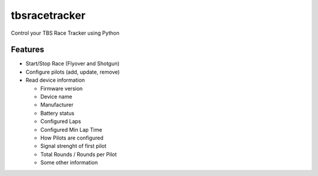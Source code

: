 =============================
tbsracetracker
=============================

.. image:: https://travis-ci.org/fujexo/tbsracetracker.png?branch=master
    :target: https://travis-ci.org/fujexo/tbsracetracker

.. image:: https://codecov.io/gh/fujexo/tbsracetracker/branch/master/graph/badge.svg
    :target: https://codecov.io/gh/fujexo/tbsracetracker

Control your TBS Race Tracker using Python


Features
--------

- Start/Stop Race (Flyover and Shotgun)
- Configure pilots (add, update, remove)
- Read device information

  - Firmware version
  - Device name
  - Manufacturer
  - Battery status
  - Configured Laps
  - Configured Min Lap Time
  - How Pilots are configured
  - Signal strenght of first pilot
  - Total Rounds / Rounds per Pilot
  - Some other information
